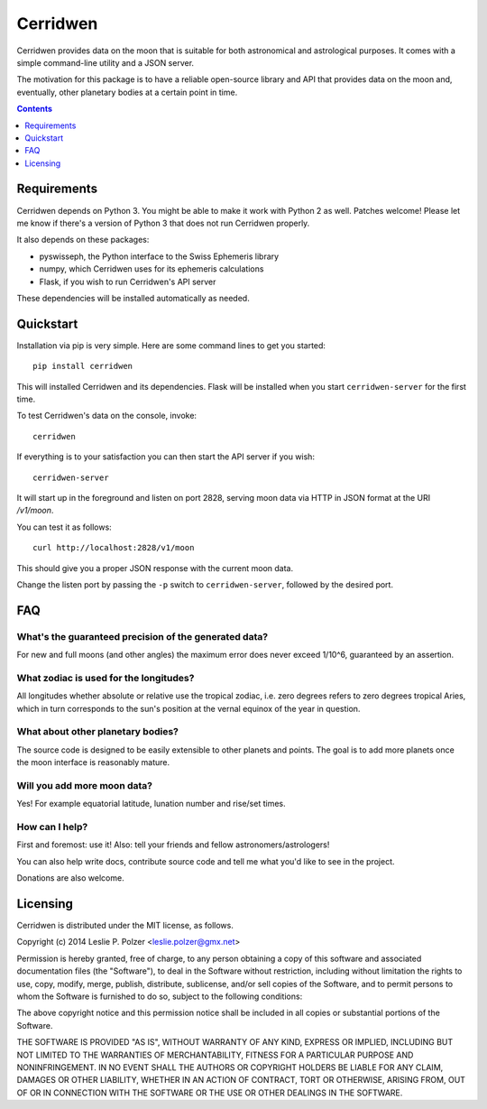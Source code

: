 Cerridwen
=========

Cerridwen provides data on the moon that is suitable
for both astronomical and astrological purposes. It
comes with a simple command-line utility and a JSON
server.

The motivation for this package is to have a reliable
open-source library and API that provides data on the
moon and, eventually, other planetary bodies at a certain
point in time.


.. contents::
   :depth: 1


Requirements
------------

Cerridwen depends on Python 3. You might be able to make
it work with Python 2 as well. Patches welcome! Please let
me know if there's a version of Python 3 that does not
run Cerridwen properly.

It also depends on these packages:

* pyswisseph, the Python interface to the Swiss Ephemeris library

* numpy, which Cerridwen uses for its ephemeris calculations

* Flask, if you wish to run Cerridwen's API server

These dependencies will be installed automatically as needed.


Quickstart
----------

Installation via pip is very simple. Here are some command
lines to get you started:

::

  pip install cerridwen

This will installed Cerridwen and its dependencies. Flask
will be installed when you start ``cerridwen-server`` for the
first time.

To test Cerridwen's data on the console, invoke:

::

  cerridwen

If everything is to your satisfaction you can then
start the API server if you wish:

::

  cerridwen-server

It will start up in the foreground and listen on port 2828,
serving moon data via HTTP in JSON format at the URI `/v1/moon`.

You can test it as follows:

::

  curl http://localhost:2828/v1/moon

This should give you a proper JSON response with
the current moon data.

Change the listen port by passing the ``-p`` switch to
``cerridwen-server``, followed by the desired port.


FAQ
---

What's the guaranteed precision of the generated data?
^^^^^^^^^^^^^^^^^^^^^^^^^^^^^^^^^^^^^^^^^^^^^^^^^^^^^^

For new and full moons (and other angles) the maximum error does never exceed
1/10^6, guaranteed by an assertion.


What zodiac is used for the longitudes?
^^^^^^^^^^^^^^^^^^^^^^^^^^^^^^^^^^^^^^^

All longitudes whether absolute or relative use the tropical zodiac, i.e. zero
degrees refers to zero degrees tropical Aries, which in turn corresponds to the
sun's position at the vernal equinox of the year in question.


What about other planetary bodies?
^^^^^^^^^^^^^^^^^^^^^^^^^^^^^^^^^^

The source code is designed to be easily extensible to other planets and points.
The goal is to add more planets once the moon interface is reasonably mature.


Will you add more moon data?
^^^^^^^^^^^^^^^^^^^^^^^^^^^^

Yes! For example equatorial latitude, lunation number and rise/set times.


How can I help?
^^^^^^^^^^^^^^^

First and foremost: use it! Also: tell your friends and fellow
astronomers/astrologers!

You can also help write docs, contribute source code and tell me what
you'd like to see in the project.

Donations are also welcome.


Licensing
---------

Cerridwen is distributed under the MIT license, as follows.

Copyright (c) 2014 Leslie P. Polzer <leslie.polzer@gmx.net>

Permission is hereby granted, free of charge, to any person obtaining a copy
of this software and associated documentation files (the "Software"), to deal
in the Software without restriction, including without limitation the rights
to use, copy, modify, merge, publish, distribute, sublicense, and/or sell
copies of the Software, and to permit persons to whom the Software is
furnished to do so, subject to the following conditions:

The above copyright notice and this permission notice shall be included in all
copies or substantial portions of the Software.

THE SOFTWARE IS PROVIDED "AS IS", WITHOUT WARRANTY OF ANY KIND, EXPRESS OR
IMPLIED, INCLUDING BUT NOT LIMITED TO THE WARRANTIES OF MERCHANTABILITY,
FITNESS FOR A PARTICULAR PURPOSE AND NONINFRINGEMENT. IN NO EVENT SHALL THE
AUTHORS OR COPYRIGHT HOLDERS BE LIABLE FOR ANY CLAIM, DAMAGES OR OTHER
LIABILITY, WHETHER IN AN ACTION OF CONTRACT, TORT OR OTHERWISE, ARISING FROM,
OUT OF OR IN CONNECTION WITH THE SOFTWARE OR THE USE OR OTHER DEALINGS IN THE
SOFTWARE.

